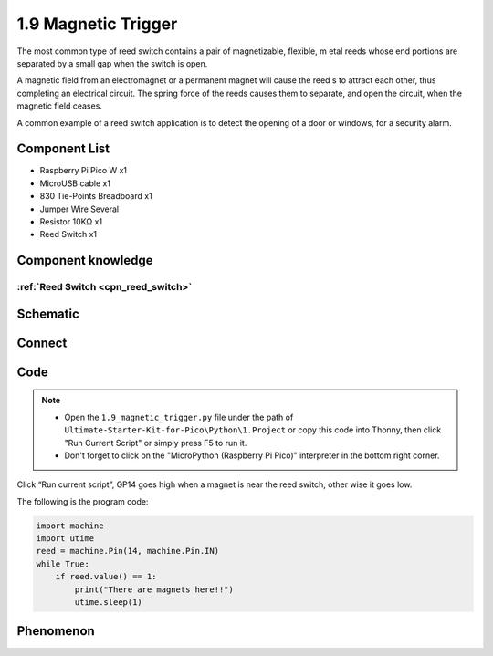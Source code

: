 1.9 Magnetic Trigger
=========================
The most common type of reed switch contains a pair of magnetizable, flexible, m
etal reeds whose end portions are separated by a small gap when the switch is open.

A magnetic field from an electromagnet or a permanent magnet will cause the reed
s to attract each other, thus completing an electrical circuit. The spring force 
of the reeds causes them to separate, and open the circuit, when the magnetic field ceases.

A common example of a reed switch application is to detect the opening of a door 
or windows, for a security alarm.

Component List
^^^^^^^^^^^^^^^
- Raspberry Pi Pico W x1
- MicroUSB cable x1
- 830 Tie-Points Breadboard x1
- Jumper Wire Several
- Resistor 10KΩ x1
- Reed Switch x1

Component knowledge
^^^^^^^^^^^^^^^^^^^^
:ref:`Reed Switch <cpn_reed_switch>`
""""""""""""""""""""""""""""""""""""""""

Schematic
^^^^^^^^^^
.. image:: img/2.sch/1.9.png

Connect
^^^^^^^^^
.. image:: img/3.connect/1.9.png

Code
^^^^^^^
.. note::

    * Open the ``1.9_magnetic_trigger.py`` file under the path of ``Ultimate-Starter-Kit-for-Pico\Python\1.Project`` or copy this code into Thonny, then click "Run Current Script" or simply press F5 to run it.

    * Don't forget to click on the "MicroPython (Raspberry Pi Pico)" interpreter in the bottom right corner. 

.. image:: img/4.software/1.9.png

Click “Run current script”, GP14 goes high when a magnet is near the reed switch, other
wise it goes low.

The following is the program code:

.. code-block:: python

    import machine
    import utime
    reed = machine.Pin(14, machine.Pin.IN)
    while True:
        if reed.value() == 1:
            print("There are magnets here!!")
            utime.sleep(1)

Phenomenon
^^^^^^^^^^^
.. image:: img/5.phenomenon/1.9.png
    :width: 100%
    








